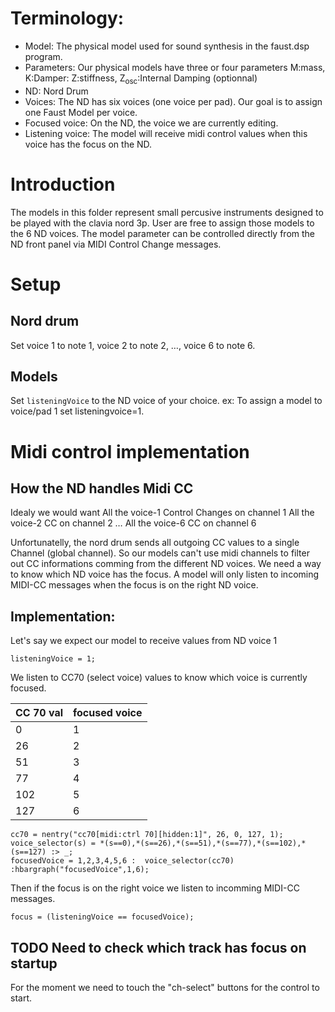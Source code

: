 * Terminology:
 - Model: The physical model used for sound synthesis in the faust.dsp program.
 - Parameters: Our physical models have three or four parameters
    M:mass, K:Damper: Z:stiffness, Z_osc:Internal Damping (optionnal)
 - ND: Nord Drum
 - Voices: The ND has six voices (one voice per pad).
     Our goal is to assign one Faust Model per voice.
 - Focused voice: On the ND, the voice we are currently editing.
 - Listening voice: The model will receive midi control values 
   when this voice has the focus on the ND.

* Introduction
The models in this folder represent small percusive instruments
designed to be played with the clavia nord 3p.
User are free to assign those models to the 6 ND voices.
The model parameter can be controlled directly from the ND
front panel via MIDI Control Change messages.

* Setup
** Nord drum
Set voice 1 to note 1, voice 2 to note 2, ..., voice 6 to note 6.

** Models
Set =listeningVoice= to the ND voice of your choice.
ex: To assign a model to voice/pad 1 set listeningvoice=1.

* Midi control implementation 
** How the ND handles Midi CC

Idealy we would want
All the voice-1 Control Changes on channel 1
All the voice-2 CC on channel 2
 ...
All the voice-6 CC on channel 6

Unfortunatelly, the nord drum sends all outgoing 
CC values to a single Channel (global channel).
So our models can't use midi channels to filter out CC informations
comming from the different ND voices. 
We need a way to know which ND voice has the focus.
A model will only listen to incoming MIDI-CC messages when the focus
is on the right ND voice. 

** Implementation:
Let's say we expect our model to receive values from ND voice 1
#+begin_src faust
listeningVoice = 1;
#+end_src

We listen to CC70 (select voice) values to know which voice is currently focused.
 |-----------+---------------|
 | CC 70 val | focused voice |
 |-----------+---------------|
 |         0 |             1 |
 |        26 |             2 |
 |        51 |             3 |
 |        77 |             4 |
 |       102 |             5 |
 |       127 |             6 |
 |-----------+---------------|

#+begin_src faust
cc70 = nentry("cc70[midi:ctrl 70][hidden:1]", 26, 0, 127, 1);
voice_selector(s) = *(s==0),*(s==26),*(s==51),*(s==77),*(s==102),*(s==127) :> _;
focusedVoice = 1,2,3,4,5,6 :  voice_selector(cc70) :hbargraph("focusedVoice",1,6);
#+end_src

Then if the focus is on the right voice we listen to incomming MIDI-CC messages.
#+begin_src faust
focus = (listeningVoice == focusedVoice);
#+end_src

** TODO Need to check which track has focus on startup
For the moment we need to touch the "ch-select" buttons for
the control to start.

